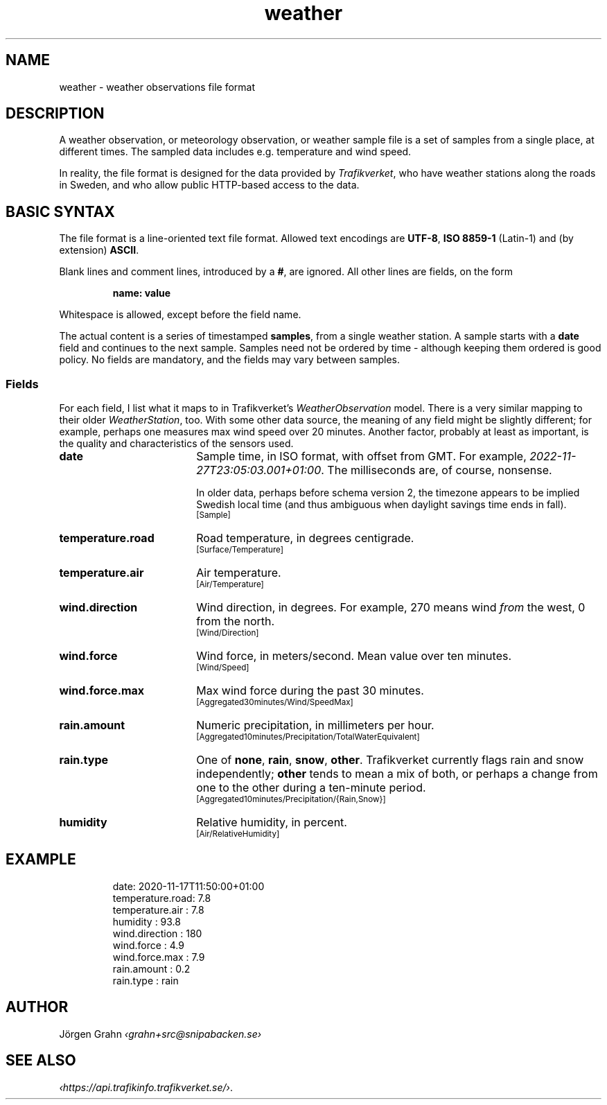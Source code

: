 .ss 12 0
.de BP
.IP \\fB\\$*
..
.
.TH weather 5 "NOV 2020" Weather "User Manuals"
.
.SH "NAME"
weather \- weather observations file format
.
.SH "DESCRIPTION"
.
A weather observation, or meteorology observation, or weather sample file
is a set of samples from a single place, at different times.
The sampled data includes e.g. temperature and wind speed.
.PP
In reality, the file format is designed for the data provided by
.IR Trafikverket ,
who have weather stations along the roads in Sweden,
and who allow public HTTP-based access to the data.
.
.
.SH "BASIC SYNTAX"
.
The file format is a line-oriented text file format.
Allowed text encodings are
.BR UTF-8 ,
.B "ISO\ 8859-1"
(Latin-1) and (by extension)
.BR ASCII .
.PP
Blank lines and comment lines, introduced by a
.BR # ,
are ignored.
All other lines are fields, on the form
.IP
.B "name: value"
.PP
Whitespace is allowed, except before the field name.
.PP
The actual content is a series of timestamped
.BR samples ,
from a single weather station.  A sample starts with a
.B date
field and continues to the next sample.
Samples need not be ordered by time \- although keeping them
ordered is good policy.
No fields are mandatory, and the fields may vary between samples.
.
.SS "Fields"
.
.de TRV
.br
\s-2[\\$*]\s0
..
.
For each field, I list what it maps to in Trafikverket's
.I WeatherObservation
model.
There is a very similar mapping to their older
.IR WeatherStation ,
too.
With some other data source, the meaning of any field might be slightly
different; for example, perhaps one measures max wind speed over 20 minutes.
Another factor, probably at least as important, is the quality and characteristics
of the sensors used.
.
.BP date 18x
Sample time, in ISO format, with offset from GMT.
For example,
.IR "2022-11-27T\:23:05:03.001\:+01:00" .
The milliseconds are, of course, nonsense.
.IP
In older data, perhaps before schema version 2,
the timezone appears to be implied Swedish local time
(and thus ambiguous when daylight savings time ends in fall).
.TRV "Sample"
.
.BP temperature.road
Road temperature, in degrees centigrade.
.TRV "Surface/Temperature"
.
.BP temperature.air
Air temperature.
.TRV "Air/Temperature"
.
.BP wind.direction
Wind direction, in degrees.  For example, 270 means wind
.I from
the west, 0 from the north.
.TRV "Wind/Direction"
.
.BP wind.force
Wind force, in meters/second.
Mean value over ten minutes.
.TRV "Wind/Speed"
.
.BP wind.force.max
Max wind force during the past 30 minutes.
.TRV "Aggregated30minutes/Wind/SpeedMax"
.
.BP rain.amount
Numeric precipitation, in millimeters per hour.
.TRV "Aggregated10minutes/Precipitation/TotalWaterEquivalent"
.
.BP rain.type
One of
.BR none ,
.BR rain ,
.BR snow ,
.BR other .
Trafikverket currently flags rain and snow independently;
.B other
tends to mean a mix of both, or perhaps a change from one to the other
during a ten-minute period.
.TRV "Aggregated10minutes/Precipitation/{Rain,Snow}"
.
.BP humidity
Relative humidity, in percent.
.TRV "Air/RelativeHumidity"
.
.
.SH "EXAMPLE"
.IP
.ft CW
.nf
date: 2020-11-17T11:50:00+01:00
temperature.road:   7.8
temperature.air :   7.8
humidity        :  93.8
wind.direction  :   180
wind.force      :   4.9
wind.force.max  :   7.9
rain.amount     :   0.2
rain.type       :  rain
.fi
.
.SH "AUTHOR"
J\(:orgen Grahn \fI\[fo]grahn+src@snipabacken.se\[fc]
.
.
.SH "SEE ALSO"
.
.IR \[fo]https://api.trafikinfo.trafikverket.se/\[fc] .
